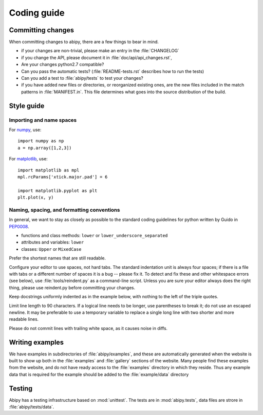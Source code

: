 .. _coding-guide:

************
Coding guide
************

Committing changes
==================

When committing changes to abipy, there are a few things to bear in mind.

* if your changes are non-trivial, please make an entry in the :file:`CHANGELOG`

* if you change the API, please document it in :file:`doc/api/api_changes.rst`,

* Are your changes python2.7 compatible?

* Can you pass the automatic tests? (:file:`README-tests.rst` describes how to run the tests)

* Can you add a test to :file:`abipy/tests` to test your changes?

* if you have added new files or directories, or reorganized existing
  ones, are the new files included in the match patterns in :file:`MANIFEST.in`.  
  This file determines what goes into the source distribution of the build.


Style guide
===========

Importing and name spaces
-------------------------

For `numpy <http://www.numpy.org>`_, use::

  import numpy as np
  a = np.array([1,2,3])

For `matplotlib <http://matplotlib.org/>`_, use::

  import matplotlib as mpl
  mpl.rcParams['xtick.major.pad'] = 6

  import matplotlib.pyplot as plt
  plt.plot(x, y)

Naming, spacing, and formatting conventions
-------------------------------------------

In general, we want to stay as closely as possible to the standard
coding guidelines for python written by Guido in 
`PEP0008 <http://www.python.org/dev/peps/pep-0008>`_.

* functions and class methods: ``lower`` or ``lower_underscore_separated``

* attributes and variables: ``lower`` 

* classes: ``Upper`` or ``MixedCase``

Prefer the shortest names that are still readable.

Configure your editor to use spaces, not hard tabs. 
The standard indentation unit is always four spaces; 
if there is a file with tabs or a different number of spaces it is a bug -- please fix it.
To detect and fix these and other whitespace errors (see below),
use :file:`tools/reindent.py` as a command-line script.  
Unless you are sure your editor always does the right thing, please use reindent.py before committing your changes.

Keep docstrings uniformly indented as in the example below, with nothing to the left of the triple quotes.  

Limit line length to 90 characters.  
If a logical line needs to be longer, use parentheses to break it; do not use an escaped newline.
It may be preferable to use a temporary variable to replace a single
long line with two shorter and more readable lines.

Please do not commit lines with trailing white space, as it causes noise in diffs.  

Writing examples
================

We have examples in subdirectories of :file:`abipy/examples`, and these are automatically
generated when the website is built to show up both in the :file:`examples`
and :file:`gallery` sections of the website.  
Many people find these examples from the website, and do not have ready access to the 
:file:`examples` directory in which they reside.  
Thus any example data that is required for the example should be added to the :file:`example/data` directory

Testing
=======

Abipy has a testing infrastructure based on :mod:`unittest`.
The tests are in :mod:`abipy.tests`, data files are strore in :file:`abipy/tests/data`.
